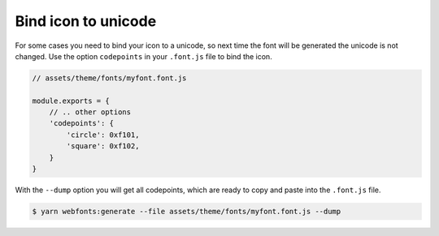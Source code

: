 Bind icon to unicode
====================

For some cases you need to bind your icon to a unicode, so next time the font will be generated the unicode is not changed.
Use the option ``codepoints`` in your ``.font.js`` file to bind the icon.

.. code-block:: js

  // assets/theme/fonts/myfont.font.js

  module.exports = {
      // .. other options
      'codepoints': {
          'circle': 0xf101,
          'square': 0xf102,
      }
  }

With the ``--dump`` option you will get all codepoints, which are ready to copy and paste into the ``.font.js`` file.

.. code-block:: bash

  $ yarn webfonts:generate --file assets/theme/fonts/myfont.font.js --dump
